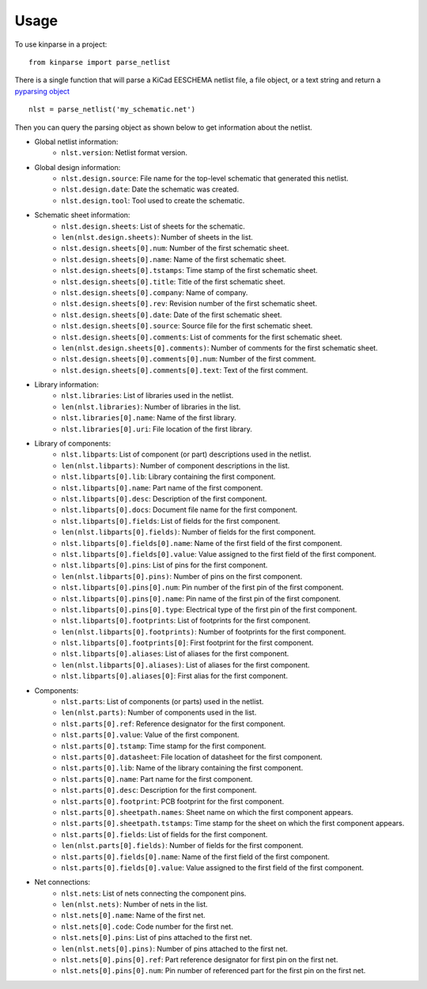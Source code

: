 ========
Usage
========

To use kinparse in a project::

    from kinparse import parse_netlist

There is a single function that will parse a KiCad EESCHEMA netlist file, a file object, or a text string
and return a `pyparsing object <https://pypi.python.org/pypi/pyparsing>`_ ::

    nlst = parse_netlist('my_schematic.net')

Then you can query the parsing object as shown below to get information about the netlist.

* Global netlist information:
    * ``nlst.version``: Netlist format version.

* Global design information:
    * ``nlst.design.source``: File name for the top-level schematic that generated this netlist.
    * ``nlst.design.date``: Date the schematic was created.
    * ``nlst.design.tool``: Tool used to create the schematic.

* Schematic sheet information:
    * ``nlst.design.sheets``: List of sheets for the schematic.
    * ``len(nlst.design.sheets)``: Number of sheets in the list.
    * ``nlst.design.sheets[0].num``: Number of the first schematic sheet.
    * ``nlst.design.sheets[0].name``: Name of the first schematic sheet.
    * ``nlst.design.sheets[0].tstamps``: Time stamp of the first schematic sheet.
    * ``nlst.design.sheets[0].title``: Title of the first schematic sheet.
    * ``nlst.design.sheets[0].company``: Name of company.
    * ``nlst.design.sheets[0].rev``: Revision number of the first schematic sheet.
    * ``nlst.design.sheets[0].date``: Date of the first schematic sheet.
    * ``nlst.design.sheets[0].source``: Source file for the first schematic sheet.
    * ``nlst.design.sheets[0].comments``: List of comments for the first schematic sheet.
    * ``len(nlst.design.sheets[0].comments)``: Number of comments for the first schematic sheet.
    * ``nlst.design.sheets[0].comments[0].num``: Number of the first comment.
    * ``nlst.design.sheets[0].comments[0].text``: Text of the first comment.

* Library information:
    * ``nlst.libraries``: List of libraries used in the netlist.
    * ``len(nlst.libraries)``: Number of libraries in the list.
    * ``nlst.libraries[0].name``: Name of the first library.
    * ``nlst.libraries[0].uri``: File location of the first library.

* Library of components:
    * ``nlst.libparts``: List of component (or part) descriptions used in the netlist.
    * ``len(nlst.libparts)``: Number of component descriptions in the list.
    * ``nlst.libparts[0].lib``: Library containing the first component.
    * ``nlst.libparts[0].name``: Part name of the first component.
    * ``nlst.libparts[0].desc``: Description of the first component.
    * ``nlst.libparts[0].docs``: Document file name for the first component.
    * ``nlst.libparts[0].fields``: List of fields for the first component.
    * ``len(nlst.libparts[0].fields)``: Number of fields for the first component.
    * ``nlst.libparts[0].fields[0].name``: Name of the first field of the first component.
    * ``nlst.libparts[0].fields[0].value``: Value assigned to the first field of the first component.
    * ``nlst.libparts[0].pins``: List of pins for the first component.
    * ``len(nlst.libparts[0].pins)``: Number of pins on the first component.
    * ``nlst.libparts[0].pins[0].num``: Pin number of the first pin of the first component.
    * ``nlst.libparts[0].pins[0].name``: Pin name of the first pin of the first component.
    * ``nlst.libparts[0].pins[0].type``: Electrical type of the first pin of the first component.
    * ``nlst.libparts[0].footprints``: List of footprints for the first component.
    * ``len(nlst.libparts[0].footprints)``: Number of footprints for the first component.
    * ``nlst.libparts[0].footprints[0]``: First footprint for the first component.
    * ``nlst.libparts[0].aliases``: List of aliases for the first component.
    * ``len(nlst.libparts[0].aliases)``: List of aliases for the first component.
    * ``nlst.libparts[0].aliases[0]``: First alias for the first component.

* Components:
    * ``nlst.parts``: List of components (or parts) used in the netlist.
    * ``len(nlst.parts)``: Number of components used in the list.
    * ``nlst.parts[0].ref``: Reference designator for the first component.
    * ``nlst.parts[0].value``: Value of the first component.
    * ``nlst.parts[0].tstamp``: Time stamp for the first component.
    * ``nlst.parts[0].datasheet``: File location of datasheet for the first component.
    * ``nlst.parts[0].lib``: Name of the library containing the first component.
    * ``nlst.parts[0].name``: Part name for the first component.
    * ``nlst.parts[0].desc``: Description for the first component.
    * ``nlst.parts[0].footprint``: PCB footprint for the first component.
    * ``nlst.parts[0].sheetpath.names``: Sheet name on which the first component appears.
    * ``nlst.parts[0].sheetpath.tstamps``: Time stamp for the sheet on which the first component appears.
    * ``nlst.parts[0].fields``: List of fields for the first component.
    * ``len(nlst.parts[0].fields)``: Number of fields for the first component.
    * ``nlst.parts[0].fields[0].name``: Name of the first field of the first component.
    * ``nlst.parts[0].fields[0].value``: Value assigned to the first field of the first component.

* Net connections:
    * ``nlst.nets``: List of nets connecting the component pins.
    * ``len(nlst.nets)``: Number of nets in the list.
    * ``nlst.nets[0].name``: Name of the first net.
    * ``nlst.nets[0].code``: Code number for the first net.
    * ``nlst.nets[0].pins``: List of pins attached to the first net.
    * ``len(nlst.nets[0].pins)``: Number of pins attached to the first net.
    * ``nlst.nets[0].pins[0].ref``: Part reference designator for first pin on the first net.
    * ``nlst.nets[0].pins[0].num``: Pin number of referenced part for the first pin on the first net.
